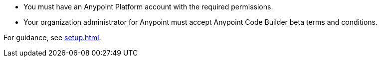 * You must have an Anypoint Platform account with the required permissions. 
* Your organization administrator for Anypoint must accept Anypoint Code Builder beta terms and conditions. 

For guidance, see xref:setup.adoc[].